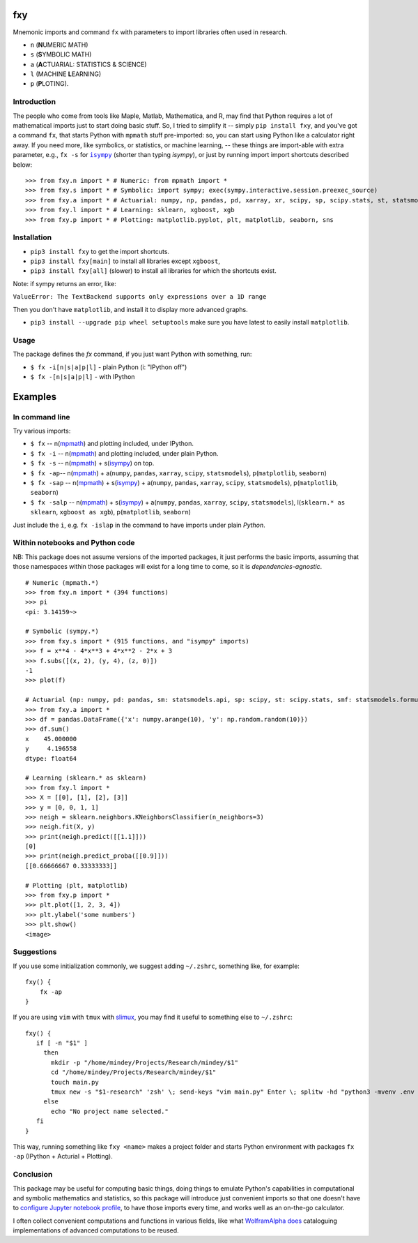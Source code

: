 fxy
===
.. |isympy| replace:: ``isympy``

Mnemonic imports and command ``fx`` with parameters to import libraries often used in research.

-  ``n`` (**N**\ UMERIC MATH)
-  ``s`` (**S**\ YMBOLIC MATH)
-  ``a`` (**A**\ CTUARIAL: STATISTICS & SCIENCE)
-  ``l`` (MACHINE **L**\ EARNING)
-  ``p`` (**P**\ LOTING).

.. image:: https://wiki.mindey.com/shared/screens/video-cover.png
   :target: https://wiki.mindey.com/shared/shots/b7aa5c4fa1aa174667b06de44-fxy.mp4


Introduction
------------

The people who come from tools like Maple, Matlab, Mathematica, and R, may find that Python requires a lot of mathematical imports just to start doing basic stuff. So, I tried to simplify it -- simply ``pip install fxy``, and you've got a command ``fx``, that starts Python with ``mpmath`` stuff pre-imported: so, you can start using Python like a calculator right away. If you need more, like symbolics, or statistics, or machine learning, -- these things are import-able with extra parameter, e.g., ``fx -s`` for |isympy|_ (shorter than typing `isympy`), or just by running import import shortcuts described below:

::

    >>> from fxy.n import * # Numeric: from mpmath import *
    >>> from fxy.s import * # Symbolic: import sympy; exec(sympy.interactive.session.preexec_source)
    >>> from fxy.a import * # Actuarial: numpy, np, pandas, pd, xarray, xr, scipy, sp, scipy.stats, st, statsmodels, sm, statsmodels.formula.api, smf
    >>> from fxy.l import * # Learning: sklearn, xgboost, xgb
    >>> from fxy.p import * # Plotting: matplotlib.pyplot, plt, matplotlib, seaborn, sns


Installation
------------

-  ``pip3 install fxy`` to get the import shortcuts.
-  ``pip3 install fxy[main]`` to install all libraries except ``xgboost``,
-  ``pip3 install fxy[all]`` (slower) to install all libraries for which the shortcuts exist.

Note: if sympy returns an error, like:

``ValueError: The TextBackend supports only expressions over a 1D range``

Then you don't have ``matplotlib``, and install it to display more advanced graphs.

-  ``pip3 install --upgrade pip wheel setuptools`` make sure you have latest to easily install ``matplotlib``.

Usage
-----
The package defines the `fx` command, if you just want Python with something, run:

-  ``$ fx -i[n|s|a|p|l]`` - plain Python (i: "IPython off")
-  ``$ fx -[n|s|a|p|l]`` - with IPython

Examples
========

In command line
---------------

Try various imports:

-  ``$ fx`` -- n(`mpmath <https://github.com/esamattis/slimux>`__) and plotting included, under IPython.
-  ``$ fx -i`` -- n(`mpmath <https://github.com/esamattis/slimux>`__) and plotting included, under plain Python.
-  ``$ fx -s`` -- n(`mpmath <https://github.com/esamattis/slimux>`__) + s(`isympy <https://linux.die.net/man/1/isympy>`__) on top.
-  ``$ fx -ap``-- n(`mpmath <https://github.com/esamattis/slimux>`__) +  a(``numpy``, ``pandas``, ``xarray``, ``scipy``, ``statsmodels``), p(``matplotlib``, ``seaborn``)
-  ``$ fx -sap`` -- n(`mpmath <https://github.com/esamattis/slimux>`__) + s(`isympy <https://linux.die.net/man/1/isympy>`__) + a(``numpy``, ``pandas``, ``xarray``, ``scipy``, ``statsmodels``), p(``matplotlib``, ``seaborn``)
-  ``$ fx -salp`` -- n(`mpmath <https://github.com/esamattis/slimux>`__) + s(`isympy <https://linux.die.net/man/1/isympy>`__) + a(``numpy``, ``pandas``, ``xarray``, ``scipy``, ``statsmodels``), l(``sklearn.* as sklearn``, ``xgboost as xgb``), p(``matplotlib``, ``seaborn``)

Just include the ``i``, e.g. ``fx -islap``  in the command to have imports under plain `Python`.

Within notebooks and Python code
--------------------------------

NB: This package does not assume versions of the imported packages, it just
performs the basic imports, assuming that those namespaces within those
packages will exist for a long time to come, so it is
*dependencies-agnostic*.

::

    # Numeric (mpmath.*)
    >>> from fxy.n import * (394 functions)
    >>> pi
    <pi: 3.14159~>

    # Symbolic (sympy.*)
    >>> from fxy.s import * (915 functions, and "isympy" imports)
    >>> f = x**4 - 4*x**3 + 4*x**2 - 2*x + 3
    >>> f.subs([(x, 2), (y, 4), (z, 0)])
    -1
    >>> plot(f)

    # Actuarial (np: numpy, pd: pandas, sm: statsmodels.api, sp: scipy, st: scipy.stats, smf: statsmodels.formula.api, statsmodels)
    >>> from fxy.a import *
    >>> df = pandas.DataFrame({'x': numpy.arange(10), 'y': np.random.random(10)})
    >>> df.sum()
    x    45.000000
    y     4.196558
    dtype: float64

    # Learning (sklearn.* as sklearn)
    >>> from fxy.l import *
    >>> X = [[0], [1], [2], [3]]
    >>> y = [0, 0, 1, 1]
    >>> neigh = sklearn.neighbors.KNeighborsClassifier(n_neighbors=3)
    >>> neigh.fit(X, y)
    >>> print(neigh.predict([[1.1]]))
    [0]
    >>> print(neigh.predict_proba([[0.9]]))
    [[0.66666667 0.33333333]]

    # Plotting (plt, matplotlib)
    >>> from fxy.p import *
    >>> plt.plot([1, 2, 3, 4])
    >>> plt.ylabel('some numbers')
    >>> plt.show()
    <image>


Suggestions
-----------

If you use some initialization commonly, we suggest adding ``~/.zshrc``, something like, for example:

::

   fxy() {
       fx -ap
   }

If you are using ``vim`` with ``tmux`` with `slimux <https://github.com/esamattis/slimux>`__, you may find it useful to something else to ``~/.zshrc``:

::

   fxy() {
      if [ -n "$1" ]
        then
          mkdir -p "/home/mindey/Projects/Research/mindey/$1"
          cd "/home/mindey/Projects/Research/mindey/$1"
          touch main.py
          tmux new -s "$1-research" 'zsh' \; send-keys "vim main.py" Enter \; splitw -hd "python3 -mvenv .env && . .env/bin/activate; fx -ap"
        else
          echo "No project name selected."
      fi
   }

This way, running something like ``fxy <name>`` makes a project folder and starts Python environment with packages ``fx -ap`` (IPython + Acturial + Plotting).


Conclusion
----------

This package may be useful for computing basic things, doing things to
emulate Python's capabilities in computational and symbolic mathematics
and statistics, so this package will introduce just convenient imports
so that one doesn't have to `configure Jupyter notebook
profile <https://mindey.com/blog/how_to_set_up_ipython_for_statistics_on_linux>`__,
to have those imports every time, and works well as an on-the-go
calculator.


I often collect convenient computations and functions in various fields,
like what `WolframAlpha <https://www.wolframalpha.com>`__
`does <https://wiki.mindey.com/shared/screens/Screenshot_2021-02-28_06-16-43.png>`__
cataloguing implementations of advanced computations to be reused.


.. _isympy:
    https://linux.die.net/man/1/isympy
